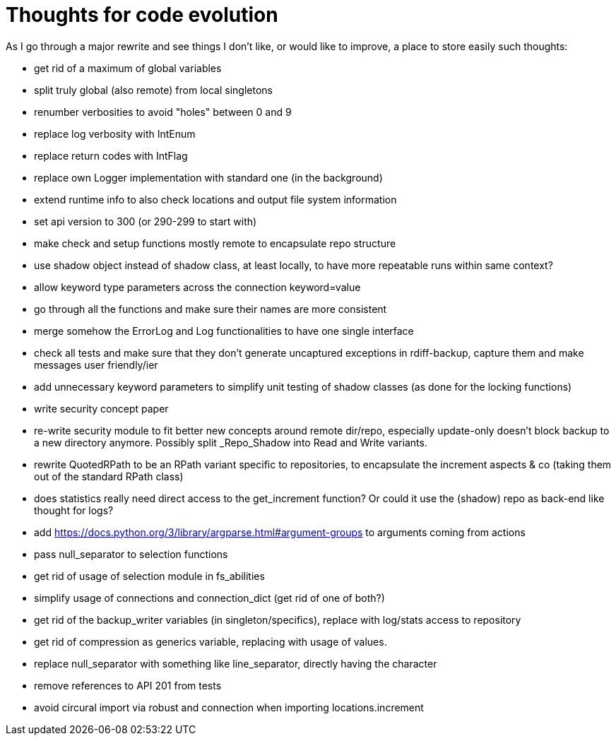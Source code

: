 = Thoughts for code evolution

As I go through a major rewrite and see things I don't like, or would like to improve, a place to store easily such thoughts:

- get rid of a maximum of global variables
- split truly global (also remote) from local singletons
- renumber verbosities to avoid "holes" between 0 and 9
- replace log verbosity with IntEnum
- replace return codes with IntFlag
- replace own Logger implementation with standard one (in the background)
- extend runtime info to also check locations and output file system information
- set api version to 300 (or 290-299 to start with)
- make check and setup functions mostly remote to encapsulate repo structure
- use shadow object instead of shadow class, at least locally, to have more repeatable runs within same context?
- allow keyword type parameters across the connection keyword=value
- go through all the functions and make sure their names are more consistent
- merge somehow the ErrorLog and Log functionalities to have one single interface
- check all tests and make sure that they don't generate uncaptured exceptions in rdiff-backup, capture them and make messages user friendly/ier
- add unnecessary keyword parameters to simplify unit testing of shadow classes (as done for the locking functions)
- write security concept paper
- re-write security module to fit better new concepts around remote dir/repo, especially update-only doesn't block backup to a new directory anymore. Possibly split _Repo_Shadow into Read and Write variants.
- rewrite QuotedRPath to be an RPath variant specific to repositories, to encapsulate the increment aspects & co (taking them out of the standard RPath class)
- does statistics really need direct access to the get_increment function? Or could it use the (shadow) repo as back-end like thought for logs?
- add https://docs.python.org/3/library/argparse.html#argument-groups to arguments coming from actions
- pass null_separator to selection functions
- get rid of usage of selection module in fs_abilities
- simplify usage of connections and connection_dict (get rid of one of both?)
- get rid of the backup_writer variables (in singleton/specifics), replace with log/stats access to repository
- get rid of compression as generics variable, replacing with usage of values.
- replace null_separator with something like line_separator, directly having the character
- remove references to API 201 from tests
- avoid circural import via robust and connection when importing locations.increment
